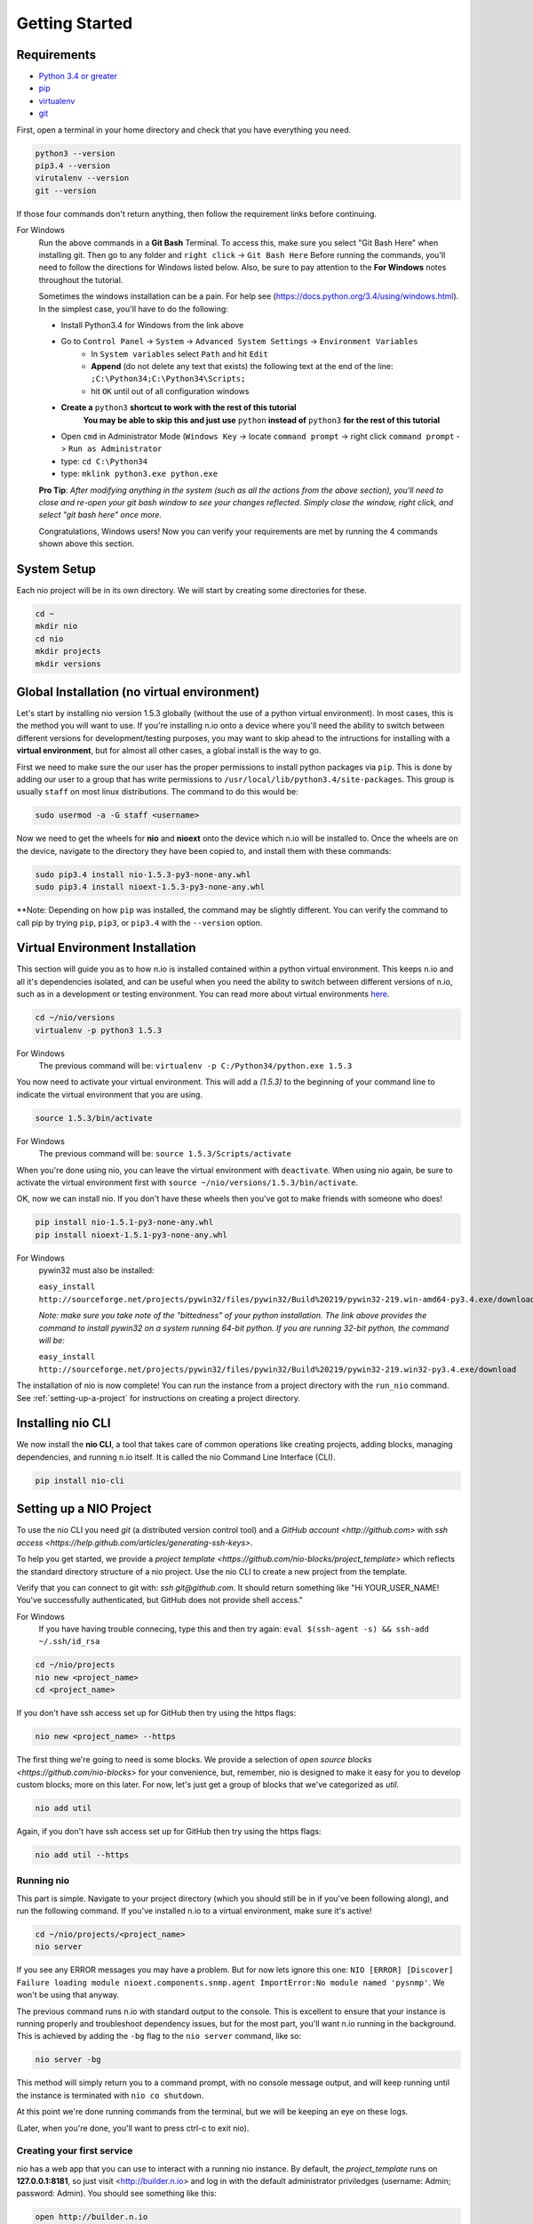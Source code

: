 Getting Started
===============

.. _requirements:

Requirements
------------

* `Python 3.4 or greater <https://www.python.org/download/>`_
* `pip <https://pip.pypa.io/en/latest/installing.html>`_
* `virtualenv <http://docs.python-guide.org/en/latest/dev/virtualenvs/>`_
* `git <http://git-scm.com/download>`_

First, open a terminal in your home directory and check that you have everything you need.

.. code-block:: bash

    python3 --version
    pip3.4 --version
    virutalenv --version
    git --version

If those four commands don't return anything, then follow the requirement links before continuing.

For Windows
    Run the above commands in a **Git Bash** Terminal. To access this,
    make sure you select "Git Bash Here" when installing git. Then go to any folder and 
    ``right click`` -> ``Git Bash Here`` Before running the commands, you'll need to follow the directions for Windows  listed below.
    Also, be sure to pay attention to the **For Windows** notes throughout the tutorial.
    
    Sometimes the windows installation can be a pain. For help see (https://docs.python.org/3.4/using/windows.html).
    In the simplest case, you'll have to do the following:

    - Install Python3.4 for Windows from the link above
    - Go to ``Control Panel`` -> ``System`` -> ``Advanced System Settings`` -> ``Environment Variables``
        - In ``System variables`` select ``Path`` and hit ``Edit``
        - **Append** (do not delete any text that exists) the following text at the end of the line: ``;C:\Python34;C:\Python34\Scripts;``
        - hit ``OK`` until out of all configuration windows
    - **Create a** ``python3`` **shortcut to work with the rest of this tutorial** 
        **You may be able to skip this and just use** ``python`` **instead of** ``python3`` **for the rest of this tutorial**
   
    - Open ``cmd`` in Administrator Mode (``Windows Key`` -> locate ``command prompt`` -> right click ``command prompt`` -> ``Run as Administrator``
   
    - type: ``cd C:\Python34``
    
    - type: ``mklink python3.exe python.exe``
    
    **Pro Tip**: *After modifying anything in the system (such as all the actions from the above section), you'll need to close and re-open your git bash window to see your changes reflected. Simply close the window, right click, and select "git bash here" once more.*

    Congratulations, Windows users! Now you can verify your requirements are met by running the  4 commands shown above this section.

System Setup
------------

Each nio project will be in its own directory. We will start by creating some directories for these.

.. code-block:: bash

    cd ~
    mkdir nio
    cd nio
    mkdir projects
    mkdir versions

Global Installation (no virtual environment)
------------

Let's start by installing nio version 1.5.3 globally (without the use of a python virtual environment). In most cases, this is the method you will want to use. If you're installing n.io onto a device where you'll need the ability to switch between different versions for development/testing purposes, you may want to skip ahead to the intructions for installing with a **virtual environment**, but for almost all other cases, a global install is the way to go.

First we need to make sure the our user has the proper permissions to install python packages via ``pip``. This is done by adding our user to a group that has write permissions to ``/usr/local/lib/python3.4/site-packages``. This group is usually ``staff`` on most linux distributions. The command to do this would be:

.. code-block:: bash
   
    sudo usermod -a -G staff <username>
    

Now we need to get the wheels for **nio** and **nioext** onto the device which n.io will be installed to. Once the wheels are on the device, navigate to the directory they have been copied to, and install them with these commands:

.. code-block:: bash

    sudo pip3.4 install nio-1.5.3-py3-none-any.whl
    sudo pip3.4 install nioext-1.5.3-py3-none-any.whl

**Note: Depending on how ``pip`` was installed, the command may be slightly different. You can verify the command to call pip by trying ``pip``, ``pip3``, or ``pip3.4`` with the ``--version`` option.



Virtual Environment Installation
------------
This section will guide you as to how n.io is installed contained within a python virtual environment. This keeps n.io and all it's dependencies isolated, and can be useful when you need the ability to switch between different versions of n.io, such as in a development or testing environment. You can read more about virtual environments `here <http://docs.python-guide.org/en/latest/dev/virtualenvs/>`_.

.. code-block:: bash

    cd ~/nio/versions
    virtualenv -p python3 1.5.3

For Windows
    The previous command will be: ``virtualenv -p C:/Python34/python.exe 1.5.3``

You now need to activate your virtual environment. This will add a `(1.5.3)` to the beginning of your command line to indicate the virtual environment that you are using.

.. code-block:: bash

    source 1.5.3/bin/activate

For Windows
    The previous command will be: ``source 1.5.3/Scripts/activate``

When you're done using nio, you can leave the virtual environment with ``deactivate``. When using nio again, be sure to activate the virtual environment first with ``source ~/nio/versions/1.5.3/bin/activate``.

OK, now we can install nio. If you don't have these wheels then you've got to make friends with someone who does!

.. code-block:: bash

    pip install nio-1.5.1-py3-none-any.whl
    pip install nioext-1.5.1-py3-none-any.whl

For Windows
    pywin32 must also be installed:
    
    ``easy_install http://sourceforge.net/projects/pywin32/files/pywin32/Build%20219/pywin32-219.win-amd64-py3.4.exe/download``
    
    *Note: make sure you take note of the "bittedness" of your python installation. The link above provides the command to install pywin32 on a system running 64-bit python. If you are running 32-bit python, the command will be:* 
   
    ``easy_install http://sourceforge.net/projects/pywin32/files/pywin32/Build%20219/pywin32-219.win32-py3.4.exe/download``

The installation of nio is now complete! You can run the instance from a project directory with the ``run_nio`` command. See :ref:`setting-up-a-project` for instructions on creating a project directory.

Installing nio CLI
------------------

We now install the **nio CLI**, a tool that takes care of common operations like creating projects, adding blocks, managing dependencies, and running n.io itself. It is called the nio Command Line Interface (CLI).

.. code-block:: bash

    pip install nio-cli

.. _setting-up-a-project:

Setting up a NIO Project
------------------------

To use the nio CLI you need `git` (a distributed version control tool) and a `GitHub account <http://github.com>` with `ssh access <https://help.github.com/articles/generating-ssh-keys>`.

To help you get started, we provide a `project template <https://github.com/nio-blocks/project_template>` which reflects the standard directory structure of a nio project. Use the nio CLI to create a new project from the template.

Verify that you can connect to git with: `ssh git@github.com`. It should return something like "Hi YOUR_USER_NAME! You've successfully authenticated, but GitHub does not provide shell access."

For Windows
    If you have having trouble connecing, type this and then try again: ``eval $(ssh-agent -s) && ssh-add ~/.ssh/id_rsa``

.. code-block:: bash

    cd ~/nio/projects
    nio new <project_name>
    cd <project_name>

If you don't have ssh access set up for GitHub then try using the https flags:

.. code-block:: bash

    nio new <project_name> --https
    
The first thing we're going to need is some blocks. We provide a selection of `open source blocks <https://github.com/nio-blocks>` for your convenience, but, remember, nio is designed to make it easy for you to develop custom blocks; more on this later. For now, let's just get a group of blocks that we've categorized as *util*.

.. code-block:: bash

    nio add util

Again, if you don't have ssh access set up for GitHub then try using the https flags:

.. code-block:: bash

    nio add util --https

Running nio
~~~~~~~~~~~

This part is simple. Navigate to your project directory (which you should still be in if you've been following along), and run the following command. If you've installed n.io to a virtual environment, make sure it's active!

.. code-block:: bash

    cd ~/nio/projects/<project_name>
    nio server

If you see any ERROR messages you may have a problem. But for now lets ignore this one: ``NIO [ERROR] [Discover] Failure loading module nioext.components.snmp.agent ImportError:No module named 'pysnmp'``. We won't be using that anyway.

The previous command runs n.io with standard output to the console. This is excellent to ensure that your instance is running properly and troubleshoot dependency issues, but for the most part, you'll want n.io running in the background. This is achieved by adding the ``-bg`` flag to the ``nio server`` command, like so: 

.. code-block:: bash

    nio server -bg
    
This method will simply return you to a command prompt, with no console message output, and will keep running until the instance is terminated with ``nio co shutdown``. 

At this point we're done running commands from the terminal, but we will be keeping an eye on these logs.

(Later, when you're done, you'll want to press ctrl-c to exit nio).

Creating your first service
~~~~~~~~~~~~~~~~~~~~~~~~~~~

nio has a web app that you can use to interact with a running nio instance. By default, the `project_template` runs on **127.0.0.1:8181**, so just visit <http://builder.n.io> and log in with the default administrator priviledges (username: Admin; password: Admin). You should see something like this:

.. code-block:: bash

    open http://builder.n.io

.. image:: files/blank_ui.png

To demonstrate the most basic use of the web UI, we'll design a service that generates nio signals automatically and logs them to the nio logging. With the way the `project template` is configured, this means we will see the simulated signals logged to the console and to a log file for our service.

First, click the **Add Service** button that appears in the top-right corner of the center panel of the web UI. Let's name the service `SimulateAndLog`. When you're done entering the service name, click **Submit**. At this point, your browser window should look something like this:

.. image:: files/sim_log_fresh.png

Now we can add a few blocks. The list in the left panel of the UI contains the list of block types currently loaded into nio. Scroll until you find the **Simulator**; click and drag it over to the `SimulateAndLog` grid. Name it `TestSimulator` and click **Submit**. In the left panel, again, scroll to find the **LoggerBlock**, and drag it over to the grid. Name it `TestLogger`.

Click **Save Service** in the bottom right of the right panel (you should get a confirmation that the save was successful).

.. image:: files/sim_log_config.png

Click the **Start Service** button in the very bottom right of the UI, and watch the terminal where you executed **run_nio**.

You should see a bunch of log messages with information about starting and configuring the service, but no signals get logged! This is because we didn't connect the blocks in `SimulateAndLog`. Nio blocks can run in isolation until the cows come home, but they won't communicate with each other until we explicitly connect them. Lets fix that.

First, stop the service (changes to a running service won't be reflected in its behavior until it is restarted anyway). Next, connect `TestSimulator` to `TestLogger`. Click and drag from the dot on the underside of `TestSimulator` to the dot on top of `TestLogger`.

.. image:: files/sim_log_connected.png

Click **Save Service** and **Start Service** again. This time you should see signals logged to the console every second (check the timestamps).

Congratulations! You just built your first nio service!

Configuring blocks
~~~~~~~~~~~~~~~~~~

Lets try changing our service by configuring the blocks to something other than the default behavior.

Click on the `TestSimulator` block to bring up its configuration in the right panel. Don't worry too much about specific properties here. To get familiar though, scroll down to the `Interval` section and change the number in the `Seconds` text box from 1 to 2; click **Save Block**. Now select `TestLogger` in the execution grid and use the drop-down menu to change its `Log Level` and `Log At` to *DEBUG*, saving the block when you're done. 

Restart your service by clicking **Stop Service** and **Start Service**. This time you should see signals logged to the console every 2 seconds (check the timestamps).

Conclusion
~~~~~~~~~~

Now that you've got a nio project with some blocks, try playing around with some of the other blocks. Change some more configuration settings on `TestLogger`. What does `Signal Count do`?. Try putting a **Counter** between a **Simulator** and a **Logger**. All the blocks have `documentation on GitHub <https://github.com/nio-blocks/util>`_.

When you're done with nio, go to the console where your logs are printing and press ctrl-c to exit nio.
